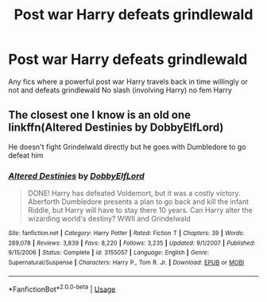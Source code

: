 #+TITLE: Post war Harry defeats grindlewald

* Post war Harry defeats grindlewald
:PROPERTIES:
:Author: Kingslayer629736
:Score: 4
:DateUnix: 1588781823.0
:DateShort: 2020-May-06
:FlairText: Request
:END:
Any fics where a powerful post war Harry travels back in time willingly or not and defeats grindlewald No slash (involving Harry) no fem Harry


** The closest one I know is an old one linkffn(Altered Destinies by DobbyElfLord)

He doesn't fight Grindelwald directly but he goes with Dumbledore to go defeat him
:PROPERTIES:
:Author: countef42
:Score: 1
:DateUnix: 1588787066.0
:DateShort: 2020-May-06
:END:

*** [[https://www.fanfiction.net/s/3155057/1/][*/Altered Destinies/*]] by [[https://www.fanfiction.net/u/1077111/DobbyElfLord][/DobbyElfLord/]]

#+begin_quote
  DONE! Harry has defeated Voldemort, but it was a costly victory. Aberforth Dumbledore presents a plan to go back and kill the infant Riddle, but Harry will have to stay there 10 years. Can Harry alter the wizarding world's destiny? WWII and Grindelwald
#+end_quote

^{/Site/:} ^{fanfiction.net} ^{*|*} ^{/Category/:} ^{Harry} ^{Potter} ^{*|*} ^{/Rated/:} ^{Fiction} ^{T} ^{*|*} ^{/Chapters/:} ^{39} ^{*|*} ^{/Words/:} ^{289,078} ^{*|*} ^{/Reviews/:} ^{3,839} ^{*|*} ^{/Favs/:} ^{8,220} ^{*|*} ^{/Follows/:} ^{3,235} ^{*|*} ^{/Updated/:} ^{9/1/2007} ^{*|*} ^{/Published/:} ^{9/15/2006} ^{*|*} ^{/Status/:} ^{Complete} ^{*|*} ^{/id/:} ^{3155057} ^{*|*} ^{/Language/:} ^{English} ^{*|*} ^{/Genre/:} ^{Supernatural/Suspense} ^{*|*} ^{/Characters/:} ^{Harry} ^{P.,} ^{Tom} ^{R.} ^{Jr.} ^{*|*} ^{/Download/:} ^{[[http://www.ff2ebook.com/old/ffn-bot/index.php?id=3155057&source=ff&filetype=epub][EPUB]]} ^{or} ^{[[http://www.ff2ebook.com/old/ffn-bot/index.php?id=3155057&source=ff&filetype=mobi][MOBI]]}

--------------

*FanfictionBot*^{2.0.0-beta} | [[https://github.com/tusing/reddit-ffn-bot/wiki/Usage][Usage]]
:PROPERTIES:
:Author: FanfictionBot
:Score: 1
:DateUnix: 1588787085.0
:DateShort: 2020-May-06
:END:
